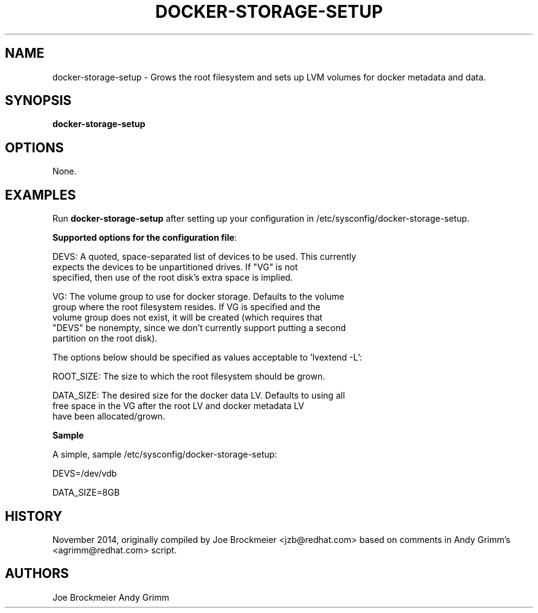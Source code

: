 .TH "DOCKER-STORAGE-SETUP" "1" "NOVEMBER 2014" "Helper Script for Docker Storage Setup" ""
.SH NAME
.PP
docker\-storage\-setup - Grows the root filesystem and sets up LVM volumes for docker 
metadata and data.
.SH SYNOPSIS
.PP
\f[B]docker-storage-setup\f[] 
.SH OPTIONS
.PP
None. 
.SH EXAMPLES
Run \f[B]docker-storage-setup\f[] after setting up your configuration in 
/etc/sysconfig/docker-storage-setup. 

\f[B]Supported options for the configuration file\f[]:

DEVS: A quoted, space-separated list of devices to be used.  This currently
      expects the devices to be unpartitioned drives.  If "VG" is not
      specified, then use of the root disk's extra space is implied.

VG:   The volume group to use for docker storage.  Defaults to the volume
      group where the root filesystem resides.  If VG is specified and the
      volume group does not exist, it will be created (which requires that
      "DEVS" be nonempty, since we don't currently support putting a second
      partition on the root disk).

The options below should be specified as values acceptable to 'lvextend -L':

ROOT_SIZE: The size to which the root filesystem should be grown.

DATA_SIZE: The desired size for the docker data LV.  Defaults to using all
           free space in the VG after the root LV and docker metadata LV
           have been allocated/grown.


\f[B]Sample\f[]

A simple, sample /etc/sysconfig/docker-storage-setup: 

DEVS=/dev/vdb

DATA_SIZE=8GB

.fi 

.SH HISTORY 

.PP 
November 2014, originally compiled by Joe Brockmeier <jzb@redhat.com> 
based on comments in Andy Grimm's <agrimm@redhat.com> script.
.SH AUTHORS
Joe Brockmeier
Andy Grimm
